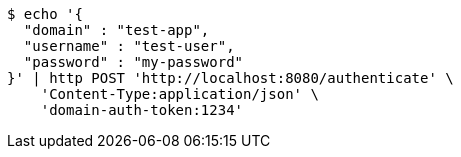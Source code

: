 [source,bash]
----
$ echo '{
  "domain" : "test-app",
  "username" : "test-user",
  "password" : "my-password"
}' | http POST 'http://localhost:8080/authenticate' \
    'Content-Type:application/json' \
    'domain-auth-token:1234'
----